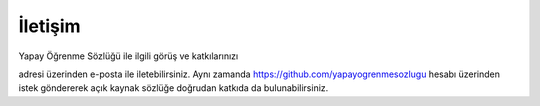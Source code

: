 
İletişim
========

Yapay Öğrenme Sözlüğü ile ilgili görüş ve katkılarınızı

|image0|

adresi üzerinden e-posta ile iletebilirsiniz. Aynı zamanda
https://github.com/yapayogrenmesozlugu hesabı üzerinden istek göndererek
açık kaynak sözlüğe doğrudan katkıda da bulunabilirsiniz.

.. |image0| image:: ../figures/eposta.jpg
